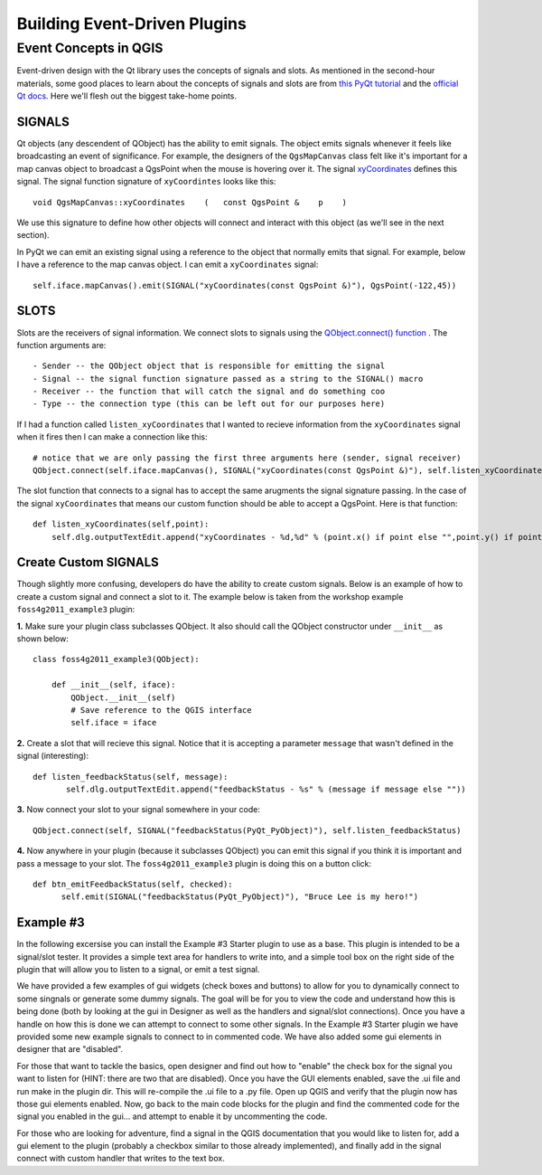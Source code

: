 .. event driven plugins (3rd hour)

========================================================
Building Event-Driven Plugins
========================================================

Event Concepts in QGIS
-----------------------

Event-driven design with the Qt library uses the concepts of signals and slots. As mentioned in the second-hour materials, some good places to learn about the concepts of signals and slots are from\  `this PyQt tutorial <http://www.commandprompt.com/community/pyqt/c1267>`_ \and the\  `official Qt docs <http://doc.qt.nokia.com/4.7/signalsandslots.html>`_\. Here we'll flesh out the biggest take-home points.

SIGNALS
********

Qt objects (any descendent of QObject) has the ability to emit signals. The object emits signals whenever it feels like broadcasting an event of significance. For example, the designers of the\  ``QgsMapCanvas`` \class felt like it's important for a map canvas object to broadcast a QgsPoint when the mouse is hovering over it. The signal\  `xyCoordinates <http://doc.qgis.org/head/classQgsMapCanvas.html#bf90fbd211ea419ded7c934fd289f0ab>`_ \defines this signal. The signal function signature of\  ``xyCoordintes`` \looks like this::

    void QgsMapCanvas::xyCoordinates    (   const QgsPoint &    p    )

We use this signature to define how other objects will connect and interact with this object (as we'll see in the next section). 

In PyQt we can emit an existing signal using a reference to the object that normally emits that signal. For example, below I have a reference to the map canvas object. I can emit a\  ``xyCoordinates`` \signal::

    self.iface.mapCanvas().emit(SIGNAL("xyCoordinates(const QgsPoint &)"), QgsPoint(-122,45))

SLOTS
*******

Slots are the receivers of signal information. We connect slots to signals using the\  `QObject.connect() function <http://doc.qt.nokia.com/4.7/qobject.html#connect>`_ \. The function arguments are::

    - Sender -- the QObject object that is responsible for emitting the signal
    - Signal -- the signal function signature passed as a string to the SIGNAL() macro
    - Receiver -- the function that will catch the signal and do something coo
    - Type -- the connection type (this can be left out for our purposes here)

If I had a function called\  ``listen_xyCoordinates`` \that I wanted to recieve information from the\  ``xyCoordinates`` \signal when it fires then I can make a connection like this::

    # notice that we are only passing the first three arguments here (sender, signal receiver)
    QObject.connect(self.iface.mapCanvas(), SIGNAL("xyCoordinates(const QgsPoint &)"), self.listen_xyCoordinates)

The slot function that connects to a signal has to accept the same arugments the signal signature passing. In the case of the signal\  ``xyCoordinates`` \that means our custom function should be able to accept a QgsPoint. Here is that function::

    def listen_xyCoordinates(self,point):
        self.dlg.outputTextEdit.append("xyCoordinates - %d,%d" % (point.x() if point else "",point.y() if point else ""))


Create Custom SIGNALS
************************

Though slightly more confusing, developers do have the ability to create custom signals. Below is an example of how to create a custom signal and connect a slot to it. The example below is taken from the workshop example\  ``foss4g2011_example3`` \plugin:


\  **1.** \Make sure your plugin class subclasses QObject. It also should call the QObject constructor under\  ``__init__`` \as shown below:: 

    class foss4g2011_example3(QObject):

        def __init__(self, iface):
            QObject.__init__(self)
            # Save reference to the QGIS interface
            self.iface = iface

\  **2.** \Create a slot that will recieve this signal. Notice that it is accepting a parameter\  ``message`` \that wasn't defined in the signal (interesting)::

     def listen_feedbackStatus(self, message):
            self.dlg.outputTextEdit.append("feedbackStatus - %s" % (message if message else ""))

\  **3.** \Now connect your slot to your signal somewhere in your code::

    QObject.connect(self, SIGNAL("feedbackStatus(PyQt_PyObject)"), self.listen_feedbackStatus) 

\  **4.** \Now anywhere in your plugin (because it subclasses QObject) you can emit this signal if you think it is important and pass a message to your slot. The\  ``foss4g2011_example3`` \plugin is doing this on a button click::

     def btn_emitFeedbackStatus(self, checked):
           self.emit(SIGNAL("feedbackStatus(PyQt_PyObject)"), "Bruce Lee is my hero!")


Example #3
************************
In the following excersise you can install the Example #3 Starter plugin to use as a base.  This plugin is intended to be a signal/slot tester.  It provides a simple text area for handlers to write into, and a simple tool box on the right side of the plugin that will allow you to listen to a signal, or emit a test signal.

We have provided a few examples of gui widgets (check boxes and buttons) to allow for you to dynamically connect to some singnals or generate some dummy signals.  The goal will be for you to view the code and understand how this is being done (both by looking at the gui in Designer as well as the handlers and signal/slot connections).  Once you have a handle on how this is done we can attempt to connect to some other signals.  In the Example #3 Starter plugin we have provided some new example signals to connect to in commented code.  We have also added some gui elements in designer that are "disabled".  

For those that want to tackle the basics, open designer and find out how to "enable" the check box for the signal you want to listen for (HINT: there are two that are disabled).  Once you have the GUI elements enabled, save the .ui file and run make in the plugin dir.  This will re-compile the .ui file to a .py file.  Open up QGIS and verify that the plugin now has those gui elements enabled.  Now, go back to the main code blocks for the plugin and find the commented code for the signal you enabled in the gui... and attempt to enable it by uncommenting the code.

For those who are looking for adventure, find a signal in the QGIS documentation that you would like to listen for, add a gui element to the plugin (probably a checkbox similar to those already implemented), and finally add in the signal connect with custom handler that writes to the text box.

